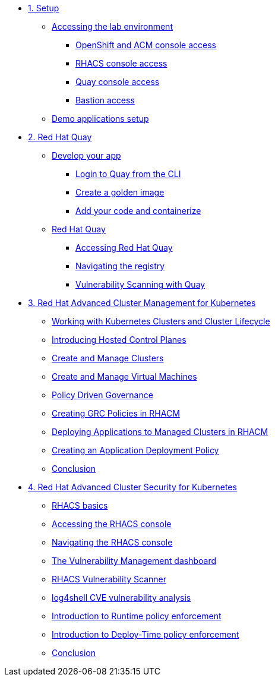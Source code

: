 * xref:module-01.adoc[1. Setup]
** xref:module-01.adoc#access[Accessing the lab environment]
*** xref:module-01.adoc#openshift-acm[OpenShift and ACM console access]
*** xref:module-01.adoc#acs[RHACS console access]
*** xref:module-01.adoc#quay[Quay console access]
*** xref:module-01.adoc#bastion-host[Bastion access]
** xref:module-01.adoc#demo-applications[Demo applications setup]

* xref:module-02.adoc[2. Red Hat Quay]
** xref:module-02.adoc#build-app[Develop your app]
*** xref:module-02.adoc#quay-login[Login to Quay from the CLI]
*** xref:module-02.adoc#golden-image[Create a golden image]
*** xref:module-02.adoc#dev-app[Add your code and containerize]
** xref:module-02.adoc#quay[Red Hat Quay]
*** xref:module-02.adoc#access-quay[Accessing Red Hat Quay]
*** xref:module-02.adoc#navigating-the-registry[Navigating the registry]
*** xref:module-02.adoc#vulnerability-scanning-with-quay[Vulnerability Scanning with Quay]

* xref:module-03.adoc[3. Red Hat Advanced Cluster Management for Kubernetes]
** xref:module-03.adoc#cluster-lifecycle[Working with Kubernetes Clusters and Cluster Lifecycle]
** xref:module-03.adoc#hosted-control-planes[Introducing Hosted Control Planes]
** xref:module-03.adoc#create-manage-cluster[Create and Manage Clusters]
** xref:module-03.adoc#create-manage-vms[Create and Manage Virtual Machines]
** xref:module-03.adoc#policy-driven-governance[Policy Driven Governance]
** xref:module-03.adoc#create-grc-policies[Creating GRC Policies in RHACM]
** xref:module-03.adoc#deploying-applications[Deploying Applications to Managed Clusters in RHACM]
** xref:module-03.adoc#creating-an-application[Creating an Application Deployment Policy]
** xref:module-03.adoc#acm-conclusion[Conclusion]

* xref:module-04.adoc[4. Red Hat Advanced Cluster Security for Kubernetes]
** xref:module-04.adoc#outline[RHACS basics]
** xref:module-04.adoc#console-access[Accessing the RHACS console]
** xref:module-04.adoc#acs-nav[Navigating the RHACS console]
** xref:module-04.adoc#vuln-mgmt[The Vulnerability Management dashboard]
** xref:module-04.adoc#vuln-scanner[RHACS Vulnerability Scanner]
** xref:module-04.adoc#log4shell[log4shell CVE vulnerability analysis]
** xref:module-04.adoc#runtime-enforce[Introduction to Runtime policy enforcement]
** xref:module-04.adoc#deploy-enforce[Introduction to Deploy-Time policy enforcement]
** xref:module-04.adoc#conclusion[Conclusion]


// * xref:module-04.adoc[Red Hat OpenShift Data Foundation]

// * xref:module-05.adoc[4. Red Hat OpenShift Data Foundation]